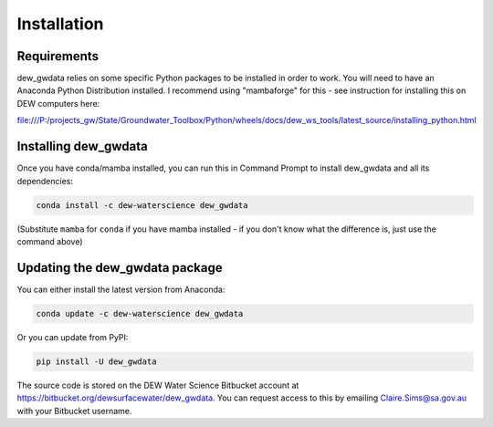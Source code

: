 ############
Installation
############

Requirements
============

dew_gwdata relies on some specific Python packages to be installed in order to
work. You will need to have an Anaconda Python Distribution installed. I recommend
using "mambaforge" for this - see instruction for installing this on DEW computers
here:

file:///P:/projects_gw/State/Groundwater_Toolbox/Python/wheels/docs/dew_ws_tools/latest_source/installing_python.html

Installing dew_gwdata
========================

Once you have conda/mamba installed, you can run this in Command Prompt to install
dew_gwdata and all its dependencies:

.. code-block:: none

    conda install -c dew-waterscience dew_gwdata

(Substitute ``mamba`` for ``conda`` if you have mamba installed - if you don't know
what the difference is, just use the command above)

Updating the dew_gwdata package
==================================

You can either install the latest version from Anaconda:

.. code-block:: none

    conda update -c dew-waterscience dew_gwdata

Or you can update from PyPI:

.. code-block:: none

    pip install -U dew_gwdata

The source code is stored on the DEW Water Science Bitbucket account at 
https://bitbucket.org/dewsurfacewater/dew_gwdata. You can request access to
this by emailing Claire.Sims@sa.gov.au with your Bitbucket username.
